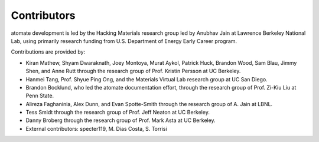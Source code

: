 ============
Contributors
============

atomate development is led by the Hacking Materials research group led by Anubhav Jain at Lawrence Berkeley National Lab, using primarily research funding from U.S. Department of Energy Early Career program.

Contributions are provided by:

* Kiran Mathew, Shyam Dwaraknath, Joey Montoya, Murat Aykol, Patrick Huck, Brandon Wood, Sam Blau, Jimmy Shen, and Anne Rutt through the research group of Prof. Kristin Persson at UC Berkeley.
* Hanmei Tang, Prof. Shyue Ping Ong, and the Materials Virtual Lab research group at UC San Diego.
* Brandon Bocklund, who led the atomate documentation effort, through the research group of Prof. Zi-Kiu Liu at Penn State.
* Alireza Faghaninia, Alex Dunn, and Evan Spotte-Smith through the research group of A. Jain at LBNL.
* Tess Smidt through the research group of Prof. Jeff Neaton at UC Berkeley.
* Danny Broberg through the research group of Prof. Mark Asta at UC Berkeley.
* External contributors: specter119, M. Dias Costa, S. Torrisi
